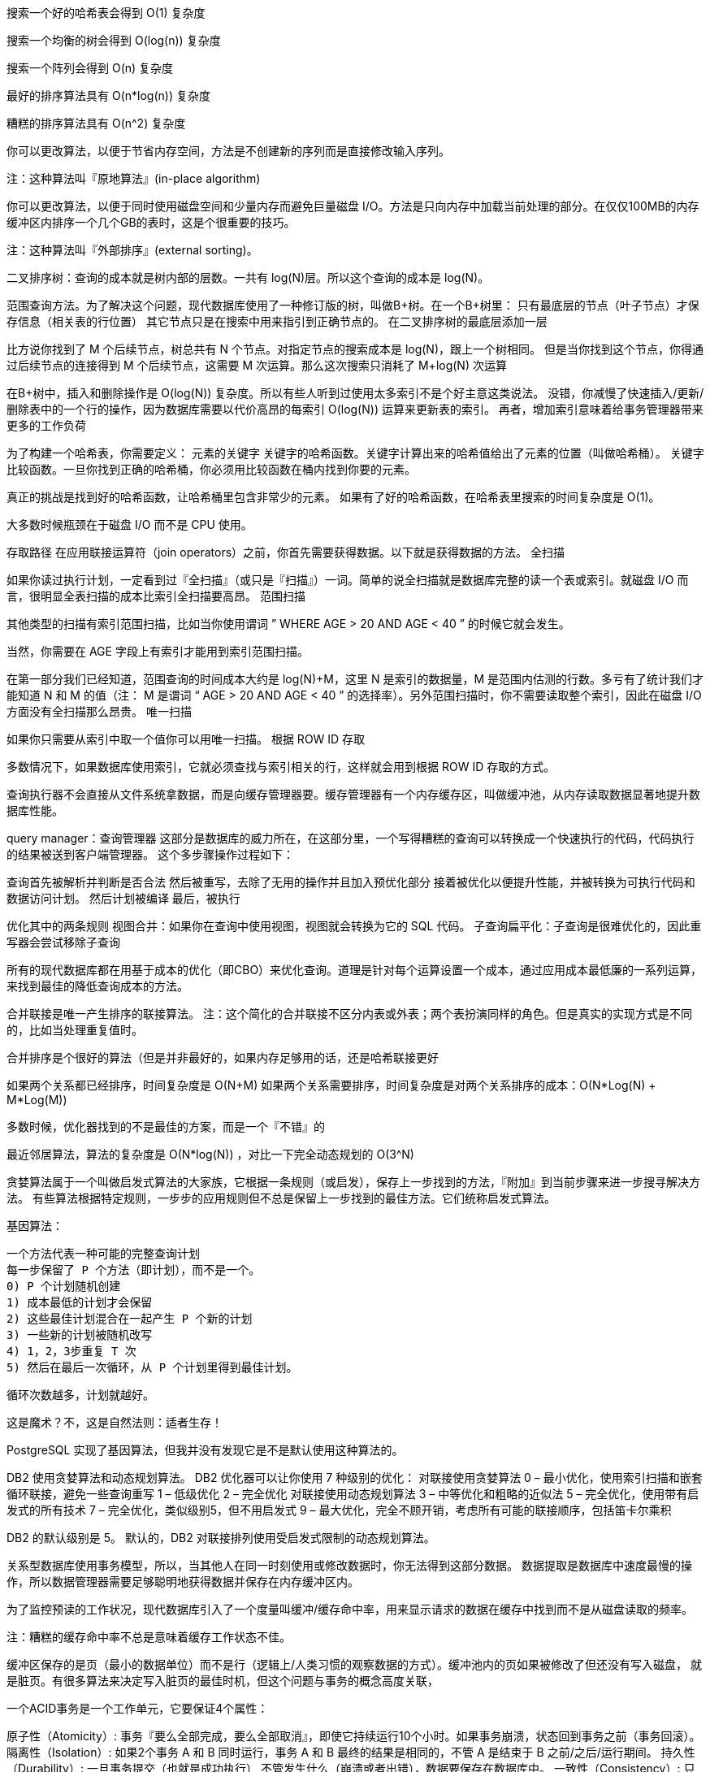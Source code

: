 搜索一个好的哈希表会得到 O(1) 复杂度

搜索一个均衡的树会得到 O(log(n)) 复杂度

搜索一个阵列会得到 O(n) 复杂度

最好的排序算法具有 O(n*log(n)) 复杂度

糟糕的排序算法具有 O(n^2) 复杂度


你可以更改算法，以便于节省内存空间，方法是不创建新的序列而是直接修改输入序列。

注：这种算法叫『原地算法』(in-place algorithm)

你可以更改算法，以便于同时使用磁盘空间和少量内存而避免巨量磁盘 I/O。方法是只向内存中加载当前处理的部分。在仅仅100MB的内存缓冲区内排序一个几个GB的表时，这是个很重要的技巧。

注：这种算法叫『外部排序』(external sorting)。

二叉排序树：查询的成本就是树内部的层数。一共有 log(N)层。所以这个查询的成本是 log(N)。

范围查询方法。为了解决这个问题，现代数据库使用了一种修订版的树，叫做B+树。在一个B+树里：
只有最底层的节点（叶子节点）才保存信息（相关表的行位置）
其它节点只是在搜索中用来指引到正确节点的。
在二叉排序树的最底层添加一层

比方说你找到了 M 个后续节点，树总共有 N 个节点。对指定节点的搜索成本是 log(N)，跟上一个树相同。
但是当你找到这个节点，你得通过后续节点的连接得到 M 个后续节点，这需要 M 次运算。那么这次搜索只消耗了 M+log(N) 次运算

在B+树中，插入和删除操作是 O(log(N)) 复杂度。所以有些人听到过使用太多索引不是个好主意这类说法。
没错，你减慢了快速插入/更新/删除表中的一个行的操作，因为数据库需要以代价高昂的每索引 O(log(N)) 运算来更新表的索引。
再者，增加索引意味着给事务管理器带来更多的工作负荷

为了构建一个哈希表，你需要定义：
元素的关键字
    关键字的哈希函数。关键字计算出来的哈希值给出了元素的位置（叫做哈希桶）。
    关键字比较函数。一旦你找到正确的哈希桶，你必须用比较函数在桶内找到你要的元素。

真正的挑战是找到好的哈希函数，让哈希桶里包含非常少的元素。
如果有了好的哈希函数，在哈希表里搜索的时间复杂度是 O(1)。

大多数时候瓶颈在于磁盘 I/O 而不是 CPU 使用。



存取路径
在应用联接运算符（join operators）之前，你首先需要获得数据。以下就是获得数据的方法。
全扫描

如果你读过执行计划，一定看到过『全扫描』（或只是『扫描』）一词。简单的说全扫描就是数据库完整的读一个表或索引。就磁盘 I/O 而言，很明显全表扫描的成本比索引全扫描要高昂。
范围扫描

其他类型的扫描有索引范围扫描，比如当你使用谓词 ” WHERE AGE > 20 AND AGE < 40 ” 的时候它就会发生。

当然，你需要在 AGE 字段上有索引才能用到索引范围扫描。

在第一部分我们已经知道，范围查询的时间成本大约是 log(N)+M，这里 N 是索引的数据量，M 是范围内估测的行数。多亏有了统计我们才能知道 N 和 M 的值（注： M 是谓词 “ AGE > 20 AND AGE < 40 ” 的选择率）。另外范围扫描时，你不需要读取整个索引，因此在磁盘 I/O 方面没有全扫描那么昂贵。
唯一扫描

如果你只需要从索引中取一个值你可以用唯一扫描。
根据 ROW ID 存取

多数情况下，如果数据库使用索引，它就必须查找与索引相关的行，这样就会用到根据 ROW ID 存取的方式。

查询执行器不会直接从文件系统拿数据，而是向缓存管理器要。缓存管理器有一个内存缓存区，叫做缓冲池，从内存读取数据显著地提升数据库性能。


query manager：查询管理器
这部分是数据库的威力所在，在这部分里，一个写得糟糕的查询可以转换成一个快速执行的代码，代码执行的结果被送到客户端管理器。
这个多步骤操作过程如下：

查询首先被解析并判断是否合法
然后被重写，去除了无用的操作并且加入预优化部分
接着被优化以便提升性能，并被转换为可执行代码和数据访问计划。
然后计划被编译
最后，被执行

优化其中的两条规则
视图合并：如果你在查询中使用视图，视图就会转换为它的 SQL 代码。
子查询扁平化：子查询是很难优化的，因此重写器会尝试移除子查询

所有的现代数据库都在用基于成本的优化（即CBO）来优化查询。道理是针对每个运算设置一个成本，通过应用成本最低廉的一系列运算，来找到最佳的降低查询成本的方法。

合并联接是唯一产生排序的联接算法。
注：这个简化的合并联接不区分内表或外表；两个表扮演同样的角色。但是真实的实现方式是不同的，比如当处理重复值时。

合并排序是个很好的算法（但是并非最好的，如果内存足够用的话，还是哈希联接更好

如果两个关系都已经排序，时间复杂度是 O(N+M)
如果两个关系需要排序，时间复杂度是对两个关系排序的成本：O(N*Log(N) + M*Log(M))

多数时候，优化器找到的不是最佳的方案，而是一个『不错』的

最近邻居算法，算法的复杂度是 O(N*log(N)) ，对比一下完全动态规划的 O(3^N)

贪婪算法属于一个叫做启发式算法的大家族，它根据一条规则（或启发），保存上一步找到的方法，『附加』到当前步骤来进一步搜寻解决方法。
有些算法根据特定规则，一步步的应用规则但不总是保留上一步找到的最佳方法。它们统称启发式算法。

基因算法：

    一个方法代表一种可能的完整查询计划
    每一步保留了 P 个方法（即计划），而不是一个。
    0) P 个计划随机创建
    1) 成本最低的计划才会保留
    2) 这些最佳计划混合在一起产生 P 个新的计划
    3) 一些新的计划被随机改写
    4) 1，2，3步重复 T 次
    5) 然后在最后一次循环，从 P 个计划里得到最佳计划。

循环次数越多，计划就越好。

这是魔术？不，这是自然法则：适者生存！

PostgreSQL 实现了基因算法，但我并没有发现它是不是默认使用这种算法的。

DB2 使用贪婪算法和动态规划算法。
DB2 优化器可以让你使用 7 种级别的优化：
对联接使用贪婪算法
    0 – 最小优化，使用索引扫描和嵌套循环联接，避免一些查询重写
        1 – 低级优化
        2 – 完全优化
对联接使用动态规划算法
    3 – 中等优化和粗略的近似法
        5 – 完全优化，使用带有启发式的所有技术
        7 – 完全优化，类似级别5，但不用启发式
        9 – 最大优化，完全不顾开销，考虑所有可能的联接顺序，包括笛卡尔乘积

DB2 的默认级别是 5。
默认的，DB2 对联接排列使用受启发式限制的动态规划算法。


关系型数据库使用事务模型，所以，当其他人在同一时刻使用或修改数据时，你无法得到这部分数据。
数据提取是数据库中速度最慢的操作，所以数据管理器需要足够聪明地获得数据并保存在内存缓冲区内。

为了监控预读的工作状况，现代数据库引入了一个度量叫缓冲/缓存命中率，用来显示请求的数据在缓存中找到而不是从磁盘读取的频率。

注：糟糕的缓存命中率不总是意味着缓存工作状态不佳。

缓冲区保存的是页（最小的数据单位）而不是行（逻辑上/人类习惯的观察数据的方式）。缓冲池内的页如果被修改了但还没有写入磁盘，
就是脏页。有很多算法来决定写入脏页的最佳时机，但这个问题与事务的概念高度关联，

一个ACID事务是一个工作单元，它要保证4个属性：

原子性（Atomicity）: 事务『要么全部完成，要么全部取消』，即使它持续运行10个小时。如果事务崩溃，状态回到事务之前（事务回滚）。
隔离性（Isolation）: 如果2个事务 A 和 B 同时运行，事务 A 和 B 最终的结果是相同的，不管 A 是结束于 B 之前/之后/运行期间。
持久性（Durability）: 一旦事务提交（也就是成功执行）,不管发生什么（崩溃或者出错），数据要保存在数据库中。
一致性（Consistency）: 只有合法的数据（依照关系约束和函数约束）能写入数据库，一致性与原子性和隔离性有关。

悲观锁

原理是：

    如果一个事务需要一条数据
    它就把数据锁住
    如果另一个事务也需要这条数据
    它就必须要等第一个事务释放这条数据
    这个锁叫排他锁。

但是对一个仅仅读取数据的事务使用排他锁非常昂贵，因为这会迫使其它只需要读取相同数据的事务等待。因此就有了另一种锁，共享锁。

共享锁是这样的：

    如果一个事务只需要读取数据A
    它会给数据A加上『共享锁』并读取
    如果第二个事务也需要仅仅读取数据A
    它会给数据A加上『共享锁』并读取
    如果第三个事务需要修改数据A
    它会给数据A加上『排他锁』，但是必须等待另外两个事务释放它们的共享锁。

同样的，如果一块数据被加上排他锁，一个只需要读取该数据的事务必须等待排他锁释放才能给该数据加上共享锁。

由于检查循环是昂贵的（所有锁组成的图表是很庞大的），经常会通过简单的途径解决：使用超时设定。如果一个锁在超时时间内没有加上，
那事务就进入死锁状态。

两段锁协议（Two-Phase Locking Protocol，由 DB2 和 SQL Server使用），在这里，事务分为两个阶段：
成长阶段：事务可以获得锁，但不能释放锁。
收缩阶段：事务可以释放锁（对于已经处理完而且不会再次处理的数据），但不能获得新锁。

所有独占锁必须在事务结束时释放。

事务作出的任何修改必须是或者撤销，或者完成。

http://blog.jobbole.com/100349/
